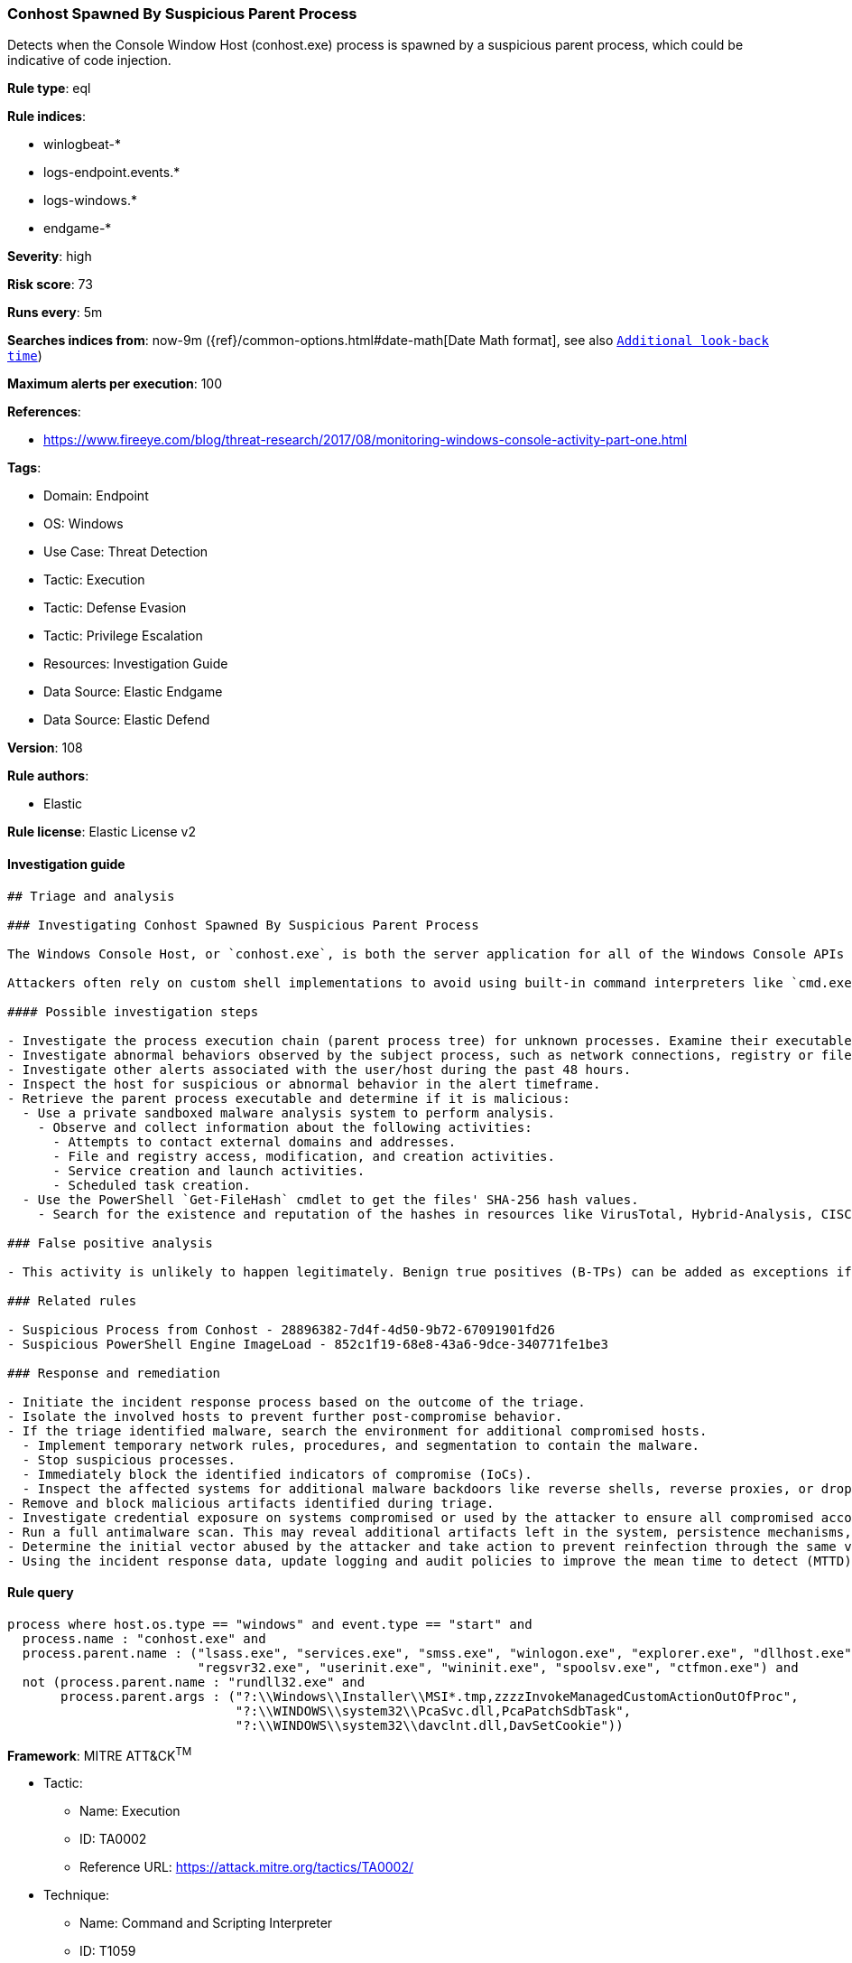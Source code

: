 [[prebuilt-rule-8-10-6-conhost-spawned-by-suspicious-parent-process]]
=== Conhost Spawned By Suspicious Parent Process

Detects when the Console Window Host (conhost.exe) process is spawned by a suspicious parent process, which could be indicative of code injection.

*Rule type*: eql

*Rule indices*: 

* winlogbeat-*
* logs-endpoint.events.*
* logs-windows.*
* endgame-*

*Severity*: high

*Risk score*: 73

*Runs every*: 5m

*Searches indices from*: now-9m ({ref}/common-options.html#date-math[Date Math format], see also <<rule-schedule, `Additional look-back time`>>)

*Maximum alerts per execution*: 100

*References*: 

* https://www.fireeye.com/blog/threat-research/2017/08/monitoring-windows-console-activity-part-one.html

*Tags*: 

* Domain: Endpoint
* OS: Windows
* Use Case: Threat Detection
* Tactic: Execution
* Tactic: Defense Evasion
* Tactic: Privilege Escalation
* Resources: Investigation Guide
* Data Source: Elastic Endgame
* Data Source: Elastic Defend

*Version*: 108

*Rule authors*: 

* Elastic

*Rule license*: Elastic License v2


==== Investigation guide


[source, markdown]
----------------------------------
## Triage and analysis

### Investigating Conhost Spawned By Suspicious Parent Process

The Windows Console Host, or `conhost.exe`, is both the server application for all of the Windows Console APIs as well as the classic Windows user interface for working with command-line applications.

Attackers often rely on custom shell implementations to avoid using built-in command interpreters like `cmd.exe` and `PowerShell.exe` and bypass application allowlisting and security features. Attackers commonly inject these implementations into legitimate system processes.

#### Possible investigation steps

- Investigate the process execution chain (parent process tree) for unknown processes. Examine their executable files for prevalence, whether they are located in expected locations, and if they are signed with valid digital signatures.
- Investigate abnormal behaviors observed by the subject process, such as network connections, registry or file modifications, and any spawned child processes.
- Investigate other alerts associated with the user/host during the past 48 hours.
- Inspect the host for suspicious or abnormal behavior in the alert timeframe.
- Retrieve the parent process executable and determine if it is malicious:
  - Use a private sandboxed malware analysis system to perform analysis.
    - Observe and collect information about the following activities:
      - Attempts to contact external domains and addresses.
      - File and registry access, modification, and creation activities.
      - Service creation and launch activities.
      - Scheduled task creation.
  - Use the PowerShell `Get-FileHash` cmdlet to get the files' SHA-256 hash values.
    - Search for the existence and reputation of the hashes in resources like VirusTotal, Hybrid-Analysis, CISCO Talos, Any.run, etc.

### False positive analysis

- This activity is unlikely to happen legitimately. Benign true positives (B-TPs) can be added as exceptions if necessary.

### Related rules

- Suspicious Process from Conhost - 28896382-7d4f-4d50-9b72-67091901fd26
- Suspicious PowerShell Engine ImageLoad - 852c1f19-68e8-43a6-9dce-340771fe1be3

### Response and remediation

- Initiate the incident response process based on the outcome of the triage.
- Isolate the involved hosts to prevent further post-compromise behavior.
- If the triage identified malware, search the environment for additional compromised hosts.
  - Implement temporary network rules, procedures, and segmentation to contain the malware.
  - Stop suspicious processes.
  - Immediately block the identified indicators of compromise (IoCs).
  - Inspect the affected systems for additional malware backdoors like reverse shells, reverse proxies, or droppers that attackers could use to reinfect the system.
- Remove and block malicious artifacts identified during triage.
- Investigate credential exposure on systems compromised or used by the attacker to ensure all compromised accounts are identified. Reset passwords for these accounts and other potentially compromised credentials, such as email, business systems, and web services.
- Run a full antimalware scan. This may reveal additional artifacts left in the system, persistence mechanisms, and malware components.
- Determine the initial vector abused by the attacker and take action to prevent reinfection through the same vector.
- Using the incident response data, update logging and audit policies to improve the mean time to detect (MTTD) and the mean time to respond (MTTR).


----------------------------------

==== Rule query


[source, js]
----------------------------------
process where host.os.type == "windows" and event.type == "start" and
  process.name : "conhost.exe" and
  process.parent.name : ("lsass.exe", "services.exe", "smss.exe", "winlogon.exe", "explorer.exe", "dllhost.exe", "rundll32.exe",
                         "regsvr32.exe", "userinit.exe", "wininit.exe", "spoolsv.exe", "ctfmon.exe") and
  not (process.parent.name : "rundll32.exe" and
       process.parent.args : ("?:\\Windows\\Installer\\MSI*.tmp,zzzzInvokeManagedCustomActionOutOfProc",
                              "?:\\WINDOWS\\system32\\PcaSvc.dll,PcaPatchSdbTask",
                              "?:\\WINDOWS\\system32\\davclnt.dll,DavSetCookie"))

----------------------------------

*Framework*: MITRE ATT&CK^TM^

* Tactic:
** Name: Execution
** ID: TA0002
** Reference URL: https://attack.mitre.org/tactics/TA0002/
* Technique:
** Name: Command and Scripting Interpreter
** ID: T1059
** Reference URL: https://attack.mitre.org/techniques/T1059/
* Tactic:
** Name: Defense Evasion
** ID: TA0005
** Reference URL: https://attack.mitre.org/tactics/TA0005/
* Technique:
** Name: Masquerading
** ID: T1036
** Reference URL: https://attack.mitre.org/techniques/T1036/
* Tactic:
** Name: Privilege Escalation
** ID: TA0004
** Reference URL: https://attack.mitre.org/tactics/TA0004/
* Technique:
** Name: Process Injection
** ID: T1055
** Reference URL: https://attack.mitre.org/techniques/T1055/

